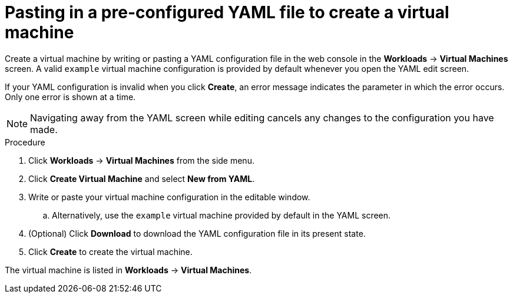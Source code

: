// Module included in the following assemblies:
//
// * cnv/cnv_virtual_machines/cnv-create-vms.adoc

[id="cnv-creating-vm-yaml-web_{context}"]
= Pasting in a pre-configured YAML file to create a virtual machine

Create a virtual machine by writing or pasting a YAML configuration file in the web console in the *Workloads* -> *Virtual Machines* screen. A valid `example` virtual machine configuration is provided by default whenever you open the YAML edit screen.

If your YAML configuration is invalid when you click *Create*, an error message indicates the parameter in which the error occurs. Only one error is shown at a time.

[NOTE]
====
Navigating away from the YAML screen while editing cancels any changes to the configuration you have made.
====

.Procedure

. Click *Workloads* -> *Virtual Machines* from the side menu.
. Click *Create Virtual Machine* and select *New from YAML*.
. Write or paste your virtual machine configuration in the editable window.
.. Alternatively, use the `example` virtual machine provided by default in the YAML screen.
. (Optional) Click *Download* to download the YAML configuration file in its present state.
. Click *Create* to create the virtual machine.

The virtual machine is listed in *Workloads* -> *Virtual Machines*.
